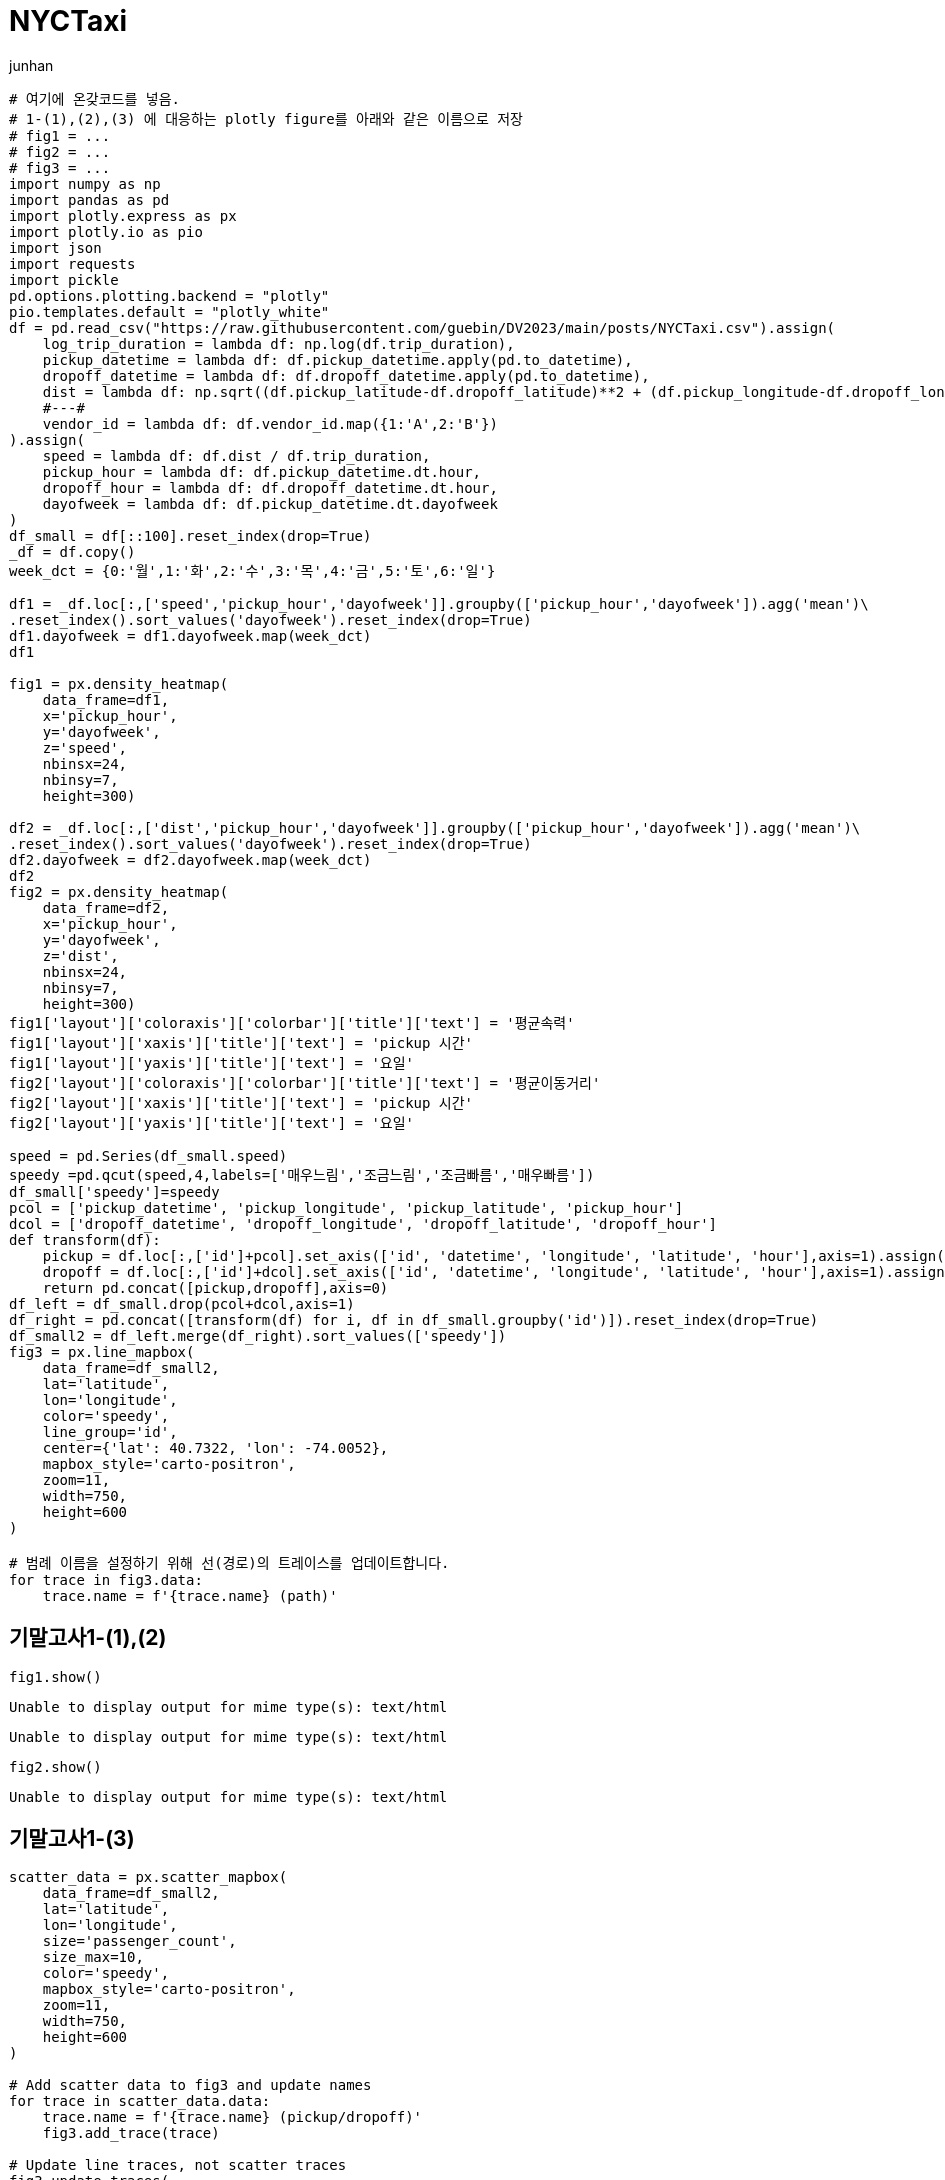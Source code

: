 = NYCTaxi
junhan

[source,python,cell-code]
----
# 여기에 온갖코드를 넣음.
# 1-(1),(2),(3) 에 대응하는 plotly figure를 아래와 같은 이름으로 저장
# fig1 = ...
# fig2 = ...
# fig3 = ...
import numpy as np
import pandas as pd
import plotly.express as px
import plotly.io as pio
import json
import requests
import pickle
pd.options.plotting.backend = "plotly"
pio.templates.default = "plotly_white"
df = pd.read_csv("https://raw.githubusercontent.com/guebin/DV2023/main/posts/NYCTaxi.csv").assign(
    log_trip_duration = lambda df: np.log(df.trip_duration),
    pickup_datetime = lambda df: df.pickup_datetime.apply(pd.to_datetime),
    dropoff_datetime = lambda df: df.dropoff_datetime.apply(pd.to_datetime),
    dist = lambda df: np.sqrt((df.pickup_latitude-df.dropoff_latitude)**2 + (df.pickup_longitude-df.dropoff_longitude)**2),
    #---#
    vendor_id = lambda df: df.vendor_id.map({1:'A',2:'B'})
).assign(
    speed = lambda df: df.dist / df.trip_duration,
    pickup_hour = lambda df: df.pickup_datetime.dt.hour,
    dropoff_hour = lambda df: df.dropoff_datetime.dt.hour,
    dayofweek = lambda df: df.pickup_datetime.dt.dayofweek
)
df_small = df[::100].reset_index(drop=True)
_df = df.copy()
week_dct = {0:'월',1:'화',2:'수',3:'목',4:'금',5:'토',6:'일'}

df1 = _df.loc[:,['speed','pickup_hour','dayofweek']].groupby(['pickup_hour','dayofweek']).agg('mean')\
.reset_index().sort_values('dayofweek').reset_index(drop=True)
df1.dayofweek = df1.dayofweek.map(week_dct)
df1

fig1 = px.density_heatmap(
    data_frame=df1,
    x='pickup_hour',
    y='dayofweek',
    z='speed',
    nbinsx=24,
    nbinsy=7,
    height=300)
    
df2 = _df.loc[:,['dist','pickup_hour','dayofweek']].groupby(['pickup_hour','dayofweek']).agg('mean')\
.reset_index().sort_values('dayofweek').reset_index(drop=True)
df2.dayofweek = df2.dayofweek.map(week_dct)
df2
fig2 = px.density_heatmap(
    data_frame=df2,
    x='pickup_hour',
    y='dayofweek',
    z='dist',
    nbinsx=24,
    nbinsy=7,
    height=300)
fig1['layout']['coloraxis']['colorbar']['title']['text'] = '평균속력'
fig1['layout']['xaxis']['title']['text'] = 'pickup 시간'
fig1['layout']['yaxis']['title']['text'] = '요일'
fig2['layout']['coloraxis']['colorbar']['title']['text'] = '평균이동거리'
fig2['layout']['xaxis']['title']['text'] = 'pickup 시간'
fig2['layout']['yaxis']['title']['text'] = '요일'

speed = pd.Series(df_small.speed)
speedy =pd.qcut(speed,4,labels=['매우느림','조금느림','조금빠름','매우빠름'])
df_small['speedy']=speedy
pcol = ['pickup_datetime', 'pickup_longitude', 'pickup_latitude', 'pickup_hour']
dcol = ['dropoff_datetime', 'dropoff_longitude', 'dropoff_latitude', 'dropoff_hour']
def transform(df):
    pickup = df.loc[:,['id']+pcol].set_axis(['id', 'datetime', 'longitude', 'latitude', 'hour'],axis=1).assign(type = 'pickup')
    dropoff = df.loc[:,['id']+dcol].set_axis(['id', 'datetime', 'longitude', 'latitude', 'hour'],axis=1).assign(type = 'dropoff')
    return pd.concat([pickup,dropoff],axis=0)
df_left = df_small.drop(pcol+dcol,axis=1)
df_right = pd.concat([transform(df) for i, df in df_small.groupby('id')]).reset_index(drop=True)
df_small2 = df_left.merge(df_right).sort_values(['speedy'])
fig3 = px.line_mapbox(
    data_frame=df_small2,
    lat='latitude',
    lon='longitude',
    color='speedy',
    line_group='id',
    center={'lat': 40.7322, 'lon': -74.0052},
    mapbox_style='carto-positron',
    zoom=11,
    width=750,
    height=600    
)

# 범례 이름을 설정하기 위해 선(경로)의 트레이스를 업데이트합니다.
for trace in fig3.data:
    trace.name = f'{trace.name} (path)'
----

== 기말고사1-(1),(2)

[source,python,cell-code]
----
fig1.show()
----

....
Unable to display output for mime type(s): text/html
....

....
Unable to display output for mime type(s): text/html
....

[source,python,cell-code]
----
fig2.show()
----

....
Unable to display output for mime type(s): text/html
....

== 기말고사1-(3)

[source,python,cell-code]
----
scatter_data = px.scatter_mapbox(
    data_frame=df_small2,
    lat='latitude',
    lon='longitude',
    size='passenger_count',
    size_max=10,
    color='speedy',
    mapbox_style='carto-positron',
    zoom=11,
    width=750,
    height=600    
)

# Add scatter data to fig3 and update names
for trace in scatter_data.data:
    trace.name = f'{trace.name} (pickup/dropoff)'
    fig3.add_trace(trace)

# Update line traces, not scatter traces
fig3.update_traces(
    line={'width': 1},
    opacity=0.8,
    selector=dict(type='scattermapbox')
)

# Show fig3 without scrollZoom
fig3.show()
----

....
/root/anaconda3/envs/deep/lib/python3.10/site-packages/plotly/express/_core.py:2044: FutureWarning:

The default of observed=False is deprecated and will be changed to True in a future version of pandas. Pass observed=False to retain current behavior or observed=True to adopt the future default and silence this warning.

/root/anaconda3/envs/deep/lib/python3.10/site-packages/plotly/express/_core.py:2065: FutureWarning:

When grouping with a length-1 list-like, you will need to pass a length-1 tuple to get_group in a future version of pandas. Pass `(name,)` instead of `name` to silence this warning.
....

....
Unable to display output for mime type(s): text/html
....
